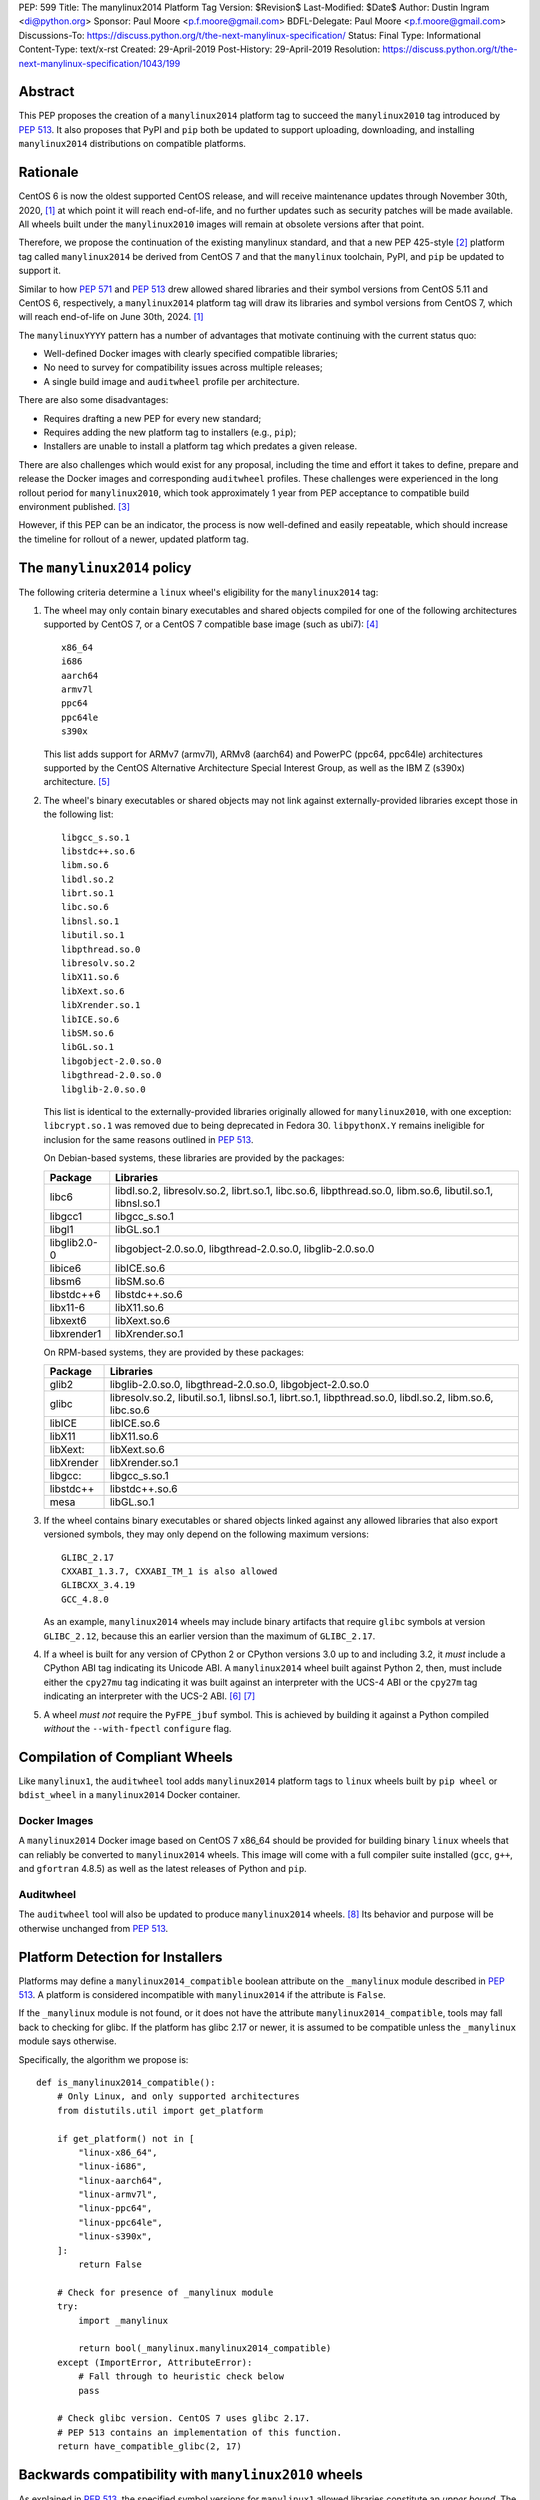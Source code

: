 PEP: 599
Title: The manylinux2014 Platform Tag
Version: $Revision$
Last-Modified: $Date$
Author: Dustin Ingram <di@python.org>
Sponsor: Paul Moore <p.f.moore@gmail.com>
BDFL-Delegate: Paul Moore <p.f.moore@gmail.com>
Discussions-To: https://discuss.python.org/t/the-next-manylinux-specification/
Status: Final
Type: Informational
Content-Type: text/x-rst
Created: 29-April-2019
Post-History: 29-April-2019
Resolution: https://discuss.python.org/t/the-next-manylinux-specification/1043/199


Abstract
========

This PEP proposes the creation of a ``manylinux2014`` platform tag to
succeed the ``manylinux2010`` tag introduced by :pep:`513`. It also
proposes that PyPI and ``pip`` both be updated to support uploading,
downloading, and installing ``manylinux2014`` distributions on
compatible platforms.

Rationale
=========

CentOS 6 is now the oldest supported CentOS release, and will receive
maintenance updates through November 30th, 2020, [1]_ at which point
it will reach end-of-life, and no further updates such as security
patches will be made available. All wheels built under the
``manylinux2010`` images will remain at obsolete versions after that
point.

Therefore, we propose the continuation of the existing manylinux
standard, and that a new PEP 425-style [2]_ platform tag called
``manylinux2014`` be derived from CentOS 7 and that the ``manylinux``
toolchain, PyPI, and ``pip`` be updated to support it.

Similar to how :pep:`571` and :pep:`513` drew allowed shared
libraries and their symbol versions from CentOS 5.11 and CentOS 6,
respectively, a ``manylinux2014`` platform tag will draw its libraries
and symbol versions from CentOS 7, which will reach end-of-life on
June 30th, 2024. [1]_

The ``manylinuxYYYY`` pattern has a number of advantages that motivate
continuing with the current status quo:

- Well-defined Docker images with clearly specified compatible
  libraries;
- No need to survey for compatibility issues across multiple releases;
- A single build image and ``auditwheel`` profile per architecture.

There are also some disadvantages:

- Requires drafting a new PEP for every new standard;
- Requires adding the new platform tag to installers (e.g., ``pip``);
- Installers are unable to install a platform tag which predates a
  given release.

There are also challenges which would exist for any proposal,
including the time and effort it takes to define, prepare and release
the Docker images and corresponding ``auditwheel`` profiles. These
challenges were experienced in the long rollout period for
``manylinux2010``, which took approximately 1 year from PEP acceptance
to compatible build environment published. [3]_

However, if this PEP can be an indicator, the process is now
well-defined and easily repeatable, which should increase the timeline
for rollout of a newer, updated platform tag.

The ``manylinux2014`` policy
============================

The following criteria determine a ``linux`` wheel's eligibility for
the ``manylinux2014`` tag:

1. The wheel may only contain binary executables and shared objects
   compiled for one of the following architectures supported by CentOS
   7, or a CentOS 7 compatible base image (such as ubi7): [4]_ ::

       x86_64
       i686
       aarch64
       armv7l
       ppc64
       ppc64le
       s390x

   This list adds support for ARMv7 (armv7l), ARMv8 (aarch64) and PowerPC
   (ppc64, ppc64le) architectures supported by the CentOS Alternative
   Architecture Special Interest Group, as well as the IBM Z (s390x)
   architecture. [5]_

2. The wheel's binary executables or shared objects may not link
   against externally-provided libraries except those in the following
   list: ::

       libgcc_s.so.1
       libstdc++.so.6
       libm.so.6
       libdl.so.2
       librt.so.1
       libc.so.6
       libnsl.so.1
       libutil.so.1
       libpthread.so.0
       libresolv.so.2
       libX11.so.6
       libXext.so.6
       libXrender.so.1
       libICE.so.6
       libSM.so.6
       libGL.so.1
       libgobject-2.0.so.0
       libgthread-2.0.so.0
       libglib-2.0.so.0

   This list is identical to the externally-provided libraries
   originally allowed for ``manylinux2010``, with one exception:
   ``libcrypt.so.1`` was removed due to being deprecated in Fedora 30.
   ``libpythonX.Y`` remains ineligible for inclusion for the same
   reasons outlined in :pep:`513`.

   On Debian-based systems, these libraries are provided by the
   packages:

   ============  =======================================================
   Package       Libraries
   ============  =======================================================
   libc6         libdl.so.2, libresolv.so.2, librt.so.1, libc.so.6,
                 libpthread.so.0, libm.so.6, libutil.so.1, libnsl.so.1
   libgcc1       libgcc_s.so.1
   libgl1        libGL.so.1
   libglib2.0-0  libgobject-2.0.so.0, libgthread-2.0.so.0, libglib-2.0.so.0
   libice6       libICE.so.6
   libsm6        libSM.so.6
   libstdc++6    libstdc++.so.6
   libx11-6      libX11.so.6
   libxext6      libXext.so.6
   libxrender1   libXrender.so.1
   ============  =======================================================

   On RPM-based systems, they are provided by these packages:

   ============  =======================================================
   Package       Libraries
   ============  =======================================================
   glib2         libglib-2.0.so.0, libgthread-2.0.so.0, libgobject-2.0.so.0
   glibc         libresolv.so.2, libutil.so.1, libnsl.so.1, librt.so.1,
                 libpthread.so.0, libdl.so.2, libm.so.6, libc.so.6
   libICE        libICE.so.6
   libX11        libX11.so.6
   libXext:      libXext.so.6
   libXrender    libXrender.so.1
   libgcc:       libgcc_s.so.1
   libstdc++     libstdc++.so.6
   mesa          libGL.so.1
   ============  =======================================================

3. If the wheel contains binary executables or shared objects linked
   against any allowed libraries that also export versioned symbols,
   they may only depend on the following maximum versions::

       GLIBC_2.17
       CXXABI_1.3.7, CXXABI_TM_1 is also allowed
       GLIBCXX_3.4.19
       GCC_4.8.0

   As an example, ``manylinux2014`` wheels may include binary
   artifacts that require ``glibc`` symbols at version ``GLIBC_2.12``,
   because this an earlier version than the maximum of ``GLIBC_2.17``.
4. If a wheel is built for any version of CPython 2 or CPython
   versions 3.0 up to and including 3.2, it *must* include a CPython
   ABI tag indicating its Unicode ABI.  A ``manylinux2014`` wheel
   built against Python 2, then, must include either the ``cpy27mu``
   tag indicating it was built against an interpreter with the UCS-4
   ABI or the ``cpy27m`` tag indicating an interpreter with the UCS-2
   ABI. [6]_ [7]_
5. A wheel *must not* require the ``PyFPE_jbuf`` symbol.  This is
   achieved by building it against a Python compiled *without* the
   ``--with-fpectl`` ``configure`` flag.

Compilation of Compliant Wheels
===============================

Like ``manylinux1``, the ``auditwheel`` tool adds ``manylinux2014``
platform tags to ``linux`` wheels built by ``pip wheel`` or
``bdist_wheel`` in a ``manylinux2014`` Docker container.

Docker Images
-------------

A ``manylinux2014`` Docker image based on CentOS 7 x86_64 should be
provided for building binary ``linux`` wheels that can reliably be
converted to ``manylinux2014`` wheels. This image will come with a
full compiler suite installed (``gcc``, ``g++``, and ``gfortran``
4.8.5) as well as the latest releases of Python and ``pip``.

Auditwheel
----------

The ``auditwheel`` tool will also be updated to produce
``manylinux2014`` wheels. [8]_ Its behavior and purpose will be
otherwise unchanged from :pep:`513`.

Platform Detection for Installers
=================================

Platforms may define a ``manylinux2014_compatible`` boolean attribute
on the ``_manylinux`` module described in :pep:`513`. A platform is
considered incompatible with ``manylinux2014`` if the attribute is
``False``.

If the ``_manylinux`` module is not found, or it does not have the
attribute ``manylinux2014_compatible``, tools may fall back to
checking for glibc. If the platform has glibc 2.17 or newer, it is
assumed to be compatible unless the ``_manylinux`` module says
otherwise.

Specifically, the algorithm we propose is::

    def is_manylinux2014_compatible():
        # Only Linux, and only supported architectures
        from distutils.util import get_platform

        if get_platform() not in [
            "linux-x86_64",
            "linux-i686",
            "linux-aarch64",
            "linux-armv7l",
            "linux-ppc64",
            "linux-ppc64le",
            "linux-s390x",
        ]:
            return False

        # Check for presence of _manylinux module
        try:
            import _manylinux

            return bool(_manylinux.manylinux2014_compatible)
        except (ImportError, AttributeError):
            # Fall through to heuristic check below
            pass

        # Check glibc version. CentOS 7 uses glibc 2.17.
        # PEP 513 contains an implementation of this function.
        return have_compatible_glibc(2, 17)

Backwards compatibility with ``manylinux2010`` wheels
=====================================================

As explained in :pep:`513`, the specified symbol versions for
``manylinux1`` allowed libraries constitute an *upper bound*.  The
same is true for the symbol versions defined for ``manylinux2014`` in
this PEP.  As a result, ``manylinux1`` and ``manylinux2010`` wheels
are considered ``manylinux2014`` wheels.  A ``pip`` that recognizes
the ``manylinux2014`` platform tag will thus install ``manylinux2010``
wheels for ``manylinux2014`` platforms -- even when explicitly set --
when no ``manylinux2014`` wheels are available.

PyPI Support
============

PyPI should permit wheels containing the ``manylinux2014`` platform
tag to be uploaded in the same way that it permits ``manylinux2010``.

If technically feasible, PyPI should attempt to verify the
compatibility of ``manylinux2014`` wheels, but that capability is not
a requirement for adoption of this PEP.

Package authors should not upload non-compliant ``manylinux2014``
wheels to PyPI, and should be aware that PyPI may begin blocking
non-compliant wheels from being uploaded.

References
==========

.. [1] CentOS Product Specifications
   (https://wiki.centos.org/About/Product)
.. [2] PEP 425: Compatibility Tags for Built Distributions
   (https://www.python.org/dev/peps/pep-0425/)
.. [3] Tracking issue for manylinux2010 rollout
   (https://github.com/pypa/manylinux/issues/179)
.. [4] Red Hat Universal Base Image 7
   (https://access.redhat.com/containers/?tab=overview#/registry.access.redhat.com/ubi7)
.. [5] The CentOS Alternative Architecture Special Interest Group
   (https://wiki.centos.org/SpecialInterestGroup/AltArch)
.. [6] PEP 3149: ABI version tagged .so files
   (https://www.python.org/dev/peps/pep-3149/)
.. [7] SOABI support for Python 2.X and PyPy
   (https://github.com/pypa/pip/pull/3075)
.. [8] auditwheel
   (https://github.com/pypa/auditwheel/)

Acceptance
==========

PEP 599 was `accepted by Paul Moore on July 31, 2019
<https://discuss.python.org/t/the-next-manylinux-specification/1043/199>`_.

Copyright
=========

This document is placed in the public domain or under the
CC0-1.0-Universal license, whichever is more permissive.

..
   Local Variables:
   mode: indented-text
   indent-tabs-mode: nil
   sentence-end-double-space: t
   fill-column: 70
   coding: utf-8
   End:
